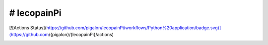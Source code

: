 # lecopainPi
=============

[![Actions Status](https://github.com/pigalon/lecopainPi/workflows/Python%20application/badge.svg)](https://github.com/{pigalon}/{lecopainPi}/actions)  


.. image:: https://codecov.io/gh/pigalon/lecopainPi/branch/master/graph/badge.svg
  :target: https://codecov.io/gh/pigalon/lecopainPi
